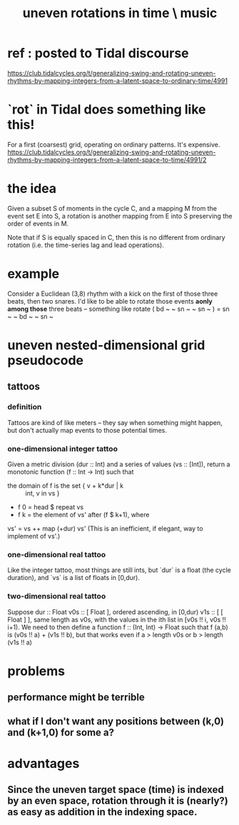 :PROPERTIES:
:ID:       a33c81c2-de86-48fd-9341-8baf1ae22033
:END:
#+title: uneven rotations in time \ music
* ref : posted to Tidal discourse
  https://club.tidalcycles.org/t/generalizing-swing-and-rotating-uneven-rhythms-by-mapping-integers-from-a-latent-space-to-ordinary-time/4991
* `rot` in Tidal does something like this!
  For a first (coarsest) grid,
  operating on ordinary patterns.
  It's expensive.
  https://club.tidalcycles.org/t/generalizing-swing-and-rotating-uneven-rhythms-by-mapping-integers-from-a-latent-space-to-time/4991/2
* the idea
  Given a subset S of moments in the cycle C,
  and a mapping M from the event set E into S,
  a rotation is another mapping from E into S
  preserving the order of events in M.

  Note that if S is equally spaced in C,
  then this is no different from ordinary rotation
  (i.e. the time-series lag and lead operations).
* example
  Consider a Euclidean (3,8) rhythm
  with a kick on the first of those three beats,
  then two snares.
  I'd like to be able to rotate those events
  *aonly among those* three beats -- something like
    rotate ( bd ~ ~ sn ~ ~ sn ~ )
           = sn ~ ~ bd ~ ~ sn ~
* uneven nested-dimensional grid pseudocode
** tattoos
*** definition
    Tattoos are kind of like meters --
    they say when something might happen,
    but don't actually map events to those potential times.
*** one-dimensional integer tattoo
    Given a metric division (dur :: Int)
    and a series of values (vs :: [Int]),
    return a monotonic function (f :: Int -> Int)
    such that
      * the domain of f is the set { v + k*dur | k :: int, v in vs }
      * f 0 = head $ repeat vs
      * f k = the element of vs' after (f $ k+1), where
	vs' = vs ++ map (+dur) vs'
	(This is an inefficient, if elegant, way to implement of vs'.)
*** one-dimensional real tattoo
    Like the integer tattoo,
    most things are still ints,
    but `dur` is a float (the cycle duration),
    and `vs` is a list of floats in [0,dur).
*** two-dimensional real tattoo
    Suppose
    dur :: Float
    v0s :: [ Float ], ordered ascending, in [0,dur)
    v1s :: [ [ Float ] ],
      same length as v0s,
      with the values in the ith list in [v0s !! i, v0s !! i+1).
    We need to then define a function
      f :: (Int, Int) -> Float
      such that f (a,b) is (v0s !! a) + (v1s !! b),
      but that works even if a > length  v0s
                          or b > length (v1s !! a)
* problems
** performance might be terrible
** what if I don't want any positions between (k,0) and (k+1,0) for some a?
* advantages
** Since the uneven target space (time) is indexed by an even space, rotation through it is (nearly?) as easy as addition in the indexing space.

